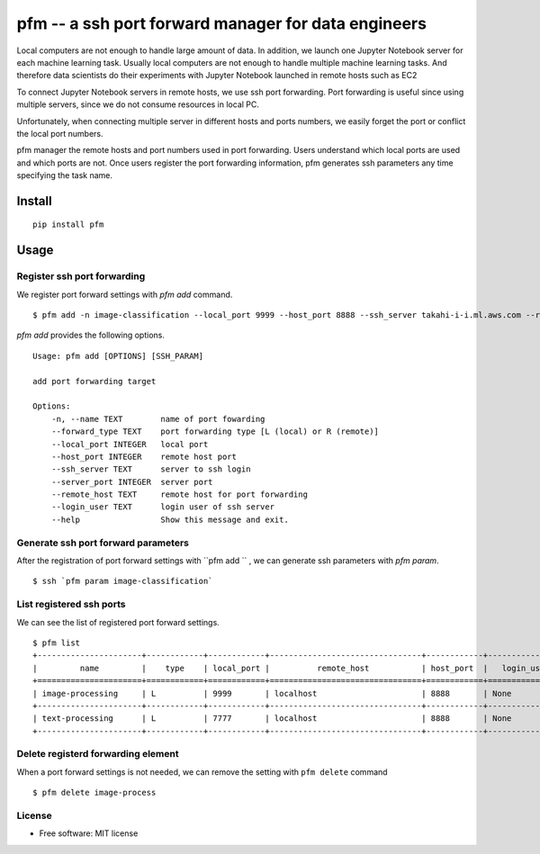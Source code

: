 =====================================================
pfm -- a ssh port forward manager for data engineers
=====================================================

Local computers are not enough to handle large amount of data.
In addition, we launch one Jupyter Notebook server for each machine learning task.
Usually local computers are not enough to handle multiple machine learning tasks.
And therefore data scientists do their experiments with Jupyter Notebook
launched in remote hosts such as EC2

To connect Jupyter Notebook servers in remote hosts, we use ssh port forwarding.
Port forwarding is useful since using multiple servers, since we do not consume resources in local PC.

Unfortunately, when connecting multiple server in different hosts and ports numbers, we easily forget
the port or conflict the local port numbers.

pfm manager the remote hosts and port numbers used in port forwarding. Users understand which local
ports are used and which ports are not. Once users register the port forwarding information, pfm generates
ssh parameters any time specifying the task name.

Install
=======

::

    pip install pfm


Usage
=====

Register ssh port forwarding
-----------------------------

We register port forward settings with `pfm add` command.

::

    $ pfm add -n image-classification --local_port 9999 --host_port 8888 --ssh_server takahi-i-i.ml.aws.com --remote_host localhost

`pfm add` provides the following options.

::

    Usage: pfm add [OPTIONS] [SSH_PARAM]
    
    add port forwarding target
    
    Options:
        -n, --name TEXT        name of port fowarding
        --forward_type TEXT    port forwarding type [L (local) or R (remote)]
        --local_port INTEGER   local port
        --host_port INTEGER    remote host port
        --ssh_server TEXT      server to ssh login
        --server_port INTEGER  server port
        --remote_host TEXT     remote host for port forwarding
        --login_user TEXT      login user of ssh server
        --help                 Show this message and exit.

Generate ssh port forward parameters
-------------------------------------


After the registration of port forward settings with ``pfm add `` , we can generate ssh parameters with `pfm param`.

::

    $ ssh `pfm param image-classification`


List registered ssh ports
--------------------------

We can see the list of registered port forward settings.

::

    $ pfm list
    +----------------------+------------+------------+--------------------------------+------------+-----------------+--------------------------------+--------------+
    |         name         |    type    | local_port |          remote_host           | host_port  |   login_user    |           ssh_server           | server_port  |
    +======================+============+============+================================+============+=================+================================+==============+
    | image-processing     | L          | 9999       | localhost                      | 8888       | None            | my-ml-instance.aws.com         |              |
    +----------------------+------------+------------+--------------------------------+------------+-----------------+--------------------------------+--------------+
    | text-processing      | L          | 7777       | localhost                      | 8888       | None            | my-ml-instance-2.aws.com       |              |
    +----------------------+------------+------------+--------------------------------+------------+-----------------+--------------------------------+--------------+

Delete registerd forwarding element
-----------------------------------

When a port forward settings is not needed, we can remove the setting with ``pfm delete`` command

::

    $ pfm delete image-process


License
--------

* Free software: MIT license
